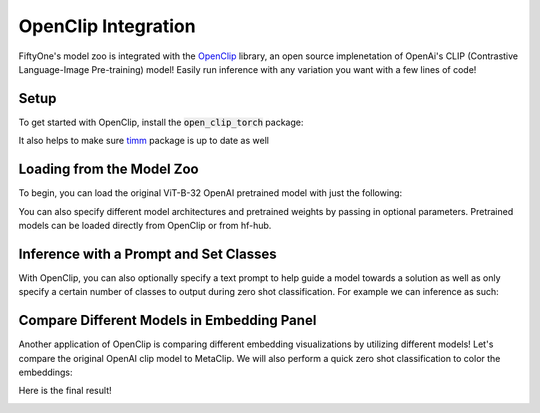 .. _openclip-integration:

OpenClip Integration
===========================

.. default-role:: code

FiftyOne's model zoo is integrated with the
`OpenClip <https://github.com/mlfoundations/open_clip>`_ library,
an open source implenetation of OpenAi's CLIP (Contrastive Language-Image Pre-training) 
model! Easily run inference with any variation you want with a few lines of code!

.. _openclip-setup:

Setup
_____

To get started with OpenClip, install the `open_clip_torch` package:

.. code-block:: shell
   pip install open_clip_torch


It also helps to make sure `timm <https://pypi.org/project/timm/>`_ package is up to date as well 

.. code-block:: shell
    pip install timm --upgrade

.. _openclip-loadzoo:

Loading from the Model Zoo
_________

To begin, you can load the original ViT-B-32 OpenAI pretrained model with just the following:

.. code-block:: python
    :linenos:

    model = foz.load_zoo_model("open-clip-torch")


You can also specify different model architectures and pretrained weights by passing in optional parameters.
Pretrained models can be loaded directly from OpenClip or from hf-hub.

.. code-block:: python
    :linenos:

    RN50 = foz.load_zoo_model(
        "open-clip-torch",
        clip_model="RN50",
        pretrained="cc12m"
        )

    meta_clip = foz.load_zoo_model(
        "open-clip-torch",
        clip_model='ViT-B-32-quickgelu', 
        pretrained='metaclip_400m',
        )

    eva_clip = foz.load_zoo_model(
        "open-clip-torch",
        clip_model='EVA02-B-16', 
        pretrained='merged2b_s8b_b131k',
        )

    clipa = foz.load_zoo_model(
        "open-clip-torch",
        clip_model='hf-hub:UCSC-VLAA/ViT-L-14-CLIPA-datacomp1B', 
        pretrained='',
        )

    siglip = foz.load_zoo_model(
        "open-clip-torch",
        clip_model='hf-hub:timm/ViT-B-16-SigLIP', 
        pretrained='',
        )

.. _openclip_inference:

Inference with a Prompt and Set Classes
_________

With OpenClip, you can also optionally specify a text prompt 
to help guide a model towards a solution as well as only specify
a certain number of classes to output during zero shot classification. 
For example we can inference as such:

.. code-block:: python
    :linenos:

    import fiftyone as fo
    import fiftyone.zoo as foz

    dataset = foz.load_zoo_dataset("quickstart")

    model = foz.load_zoo_model(
        "open-clip-torch",
        text_prompt="A photo of a",
        classes=["person", "dog", "cat", "bird", "car", "tree", "chair"],
    )

    dataset.apply_model(model, label_field="clip_predictions")

    session = fo.launch_app(dataset)

.. image:: /images/integrations/zsc-openclip.png
   :alt: zero-shot-classification-example
   :align: center

.. _openclip_embeddings:

Compare Different Models in Embedding Panel
_________

Another application of OpenClip is comparing different embedding visualizations by utilizing different models!
Let's compare the original OpenAI clip model to MetaClip. We will also perform a quick zero shot classification
to color the embeddings:

.. code-block:: python
    :linenos:

    import fiftyone.brain as fob

    meta_clip = foz.load_zoo_model(
        "open-clip-torch",
        clip_model='ViT-B-32-quickgelu', 
        pretrained='metaclip_400m',
        text_prompt="A photo of a"
        )

    dataset.apply_model(meta_clip, label_field="meta_clip_classification")


    fob.compute_visualization(
        dataset,
        model=meta_clip,
        brain_key="meta_clip",
    )

    openai_clip = foz.load_zoo_model(
        "open-clip-torch",
        text_prompt="A photo of a"
        )

    dataset.apply_model(openai_clip, label_field="openai_clip_classifications")

    fob.compute_visualization(
        dataset,
        model=openai_clip,
        brain_key="openai_clip",
    )

Here is the final result!

.. image:: /images/integrations/clip-compare.gif
   :alt: clip-compare
   :align: center